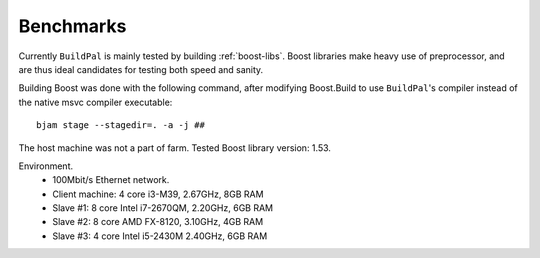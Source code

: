 .. _benchmarks:

Benchmarks
==========

Currently ``BuildPal`` is mainly tested by building :ref:`boost-libs`.
Boost libraries make heavy use of preprocessor, and are thus ideal candidates
for testing both speed and sanity.

Building Boost was done with the following command, after modifying
Boost.Build to use ``BuildPal``'s compiler instead of the native msvc
compiler executable::

    bjam stage --stagedir=. -a -j ##

The host machine was not a part of farm.
Tested Boost library version: 1.53.

Environment.
    * 100Mbit/s Ethernet network.
    * Client machine: 4 core i3-M39, 2.67GHz, 8GB RAM
    * Slave #1: 8 core Intel i7-2670QM, 2.20GHz, 6GB RAM
    * Slave #2: 8 core AMD FX-8120, 3.10GHz, 4GB RAM
    * Slave #3: 4 core Intel i5-2430M 2.40GHz, 6GB RAM

.. todo::

    INCOMPLETE